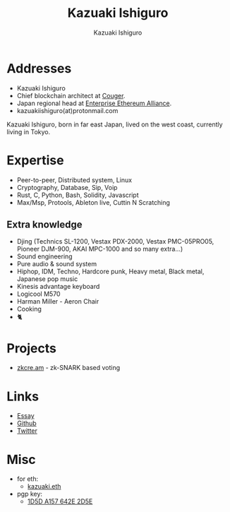 #+TITLE: Kazuaki Ishiguro
#+AUTHOR: Kazuaki Ishiguro
#+LANGUAGE: en
#+OPTIONS: toc:nil num:nil author:t creator:nil html-style:nil
#+HTML_DOCTYPE: html5
#+HTML_CONTAINER: div
#+DESCRIPTION: Kazuaki Ishiguro's personal website
#+CREATOR: <a href="https://www.gnu.org/software/emacs/">Emacs</a> 26.3 (<a href="https://orgmode.org">Org</a> mode 9.1.9)
#+LATEX_HEADER:
[[./portrait.jpg]]
* Addresses
- Kazuaki Ishiguro
- Chief blockchain architect at [[https://couger.co.jp][Couger]].
- Japan regional head at [[https://entethalliance.org][Enterprise Ethereum Alliance]].
- kazuakiishiguro(at)protonmail.com
Kazuaki Ishiguro, born in far east Japan, lived on the west coast, currently living in Tokyo.
* Expertise
- Peer-to-peer, Distributed system, Linux
- Cryptography, Database, Sip, Voip
- Rust, C, Python, Bash, Solidity, Javascript
- Max/Msp, Protools, Ableton live, Cuttin N Scratching
** Extra knowledge
- Djing (Technics SL-1200, Vestax PDX-2000, Vestax PMC-05PRO05, Pioneer DJM-900, AKAI MPC-1000 and so many extra...)
- Sound engineering
- Pure audio & sound system
- Hiphop, IDM, Techno, Hardcore punk, Heavy metal, Black metal, Japanese pop music
- Kinesis advantage keyboard
- Logicool M570
- Harman Miller - Aeron Chair
- Cooking
- 🐈
* Projects
- [[https://zkcre.am][zkcre.am]] - zk-SNARK based voting 
* Links
- [[https://kazuaki.dev/essay][Essay]]
- [[https://github.com/kazuakiishiguro][Github]]
- [[https://twitter.com/KazuakiIshiguro][Twitter]]
* Misc
- for eth:
  - [[https://etherscan.io/address/0x639752f607ded5aa18939ea7d46aaced33b88363][kazuaki.eth]]
- pgp key:
  - [[https://keyserver.ubuntu.com/pks/lookup?op=vindex&search=0x1d5da157642e2d5e][1D5D A157 642E 2D5E]]
